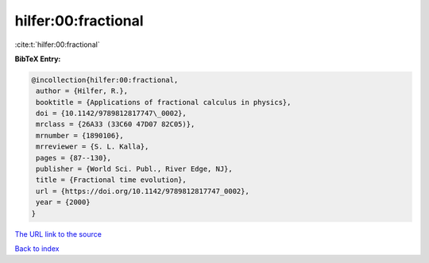 hilfer:00:fractional
====================

:cite:t:`hilfer:00:fractional`

**BibTeX Entry:**

.. code-block:: bibtex

   @incollection{hilfer:00:fractional,
    author = {Hilfer, R.},
    booktitle = {Applications of fractional calculus in physics},
    doi = {10.1142/9789812817747\_0002},
    mrclass = {26A33 (33C60 47D07 82C05)},
    mrnumber = {1890106},
    mrreviewer = {S. L. Kalla},
    pages = {87--130},
    publisher = {World Sci. Publ., River Edge, NJ},
    title = {Fractional time evolution},
    url = {https://doi.org/10.1142/9789812817747_0002},
    year = {2000}
   }

`The URL link to the source <ttps://doi.org/10.1142/9789812817747_0002}>`__


`Back to index <../By-Cite-Keys.html>`__
